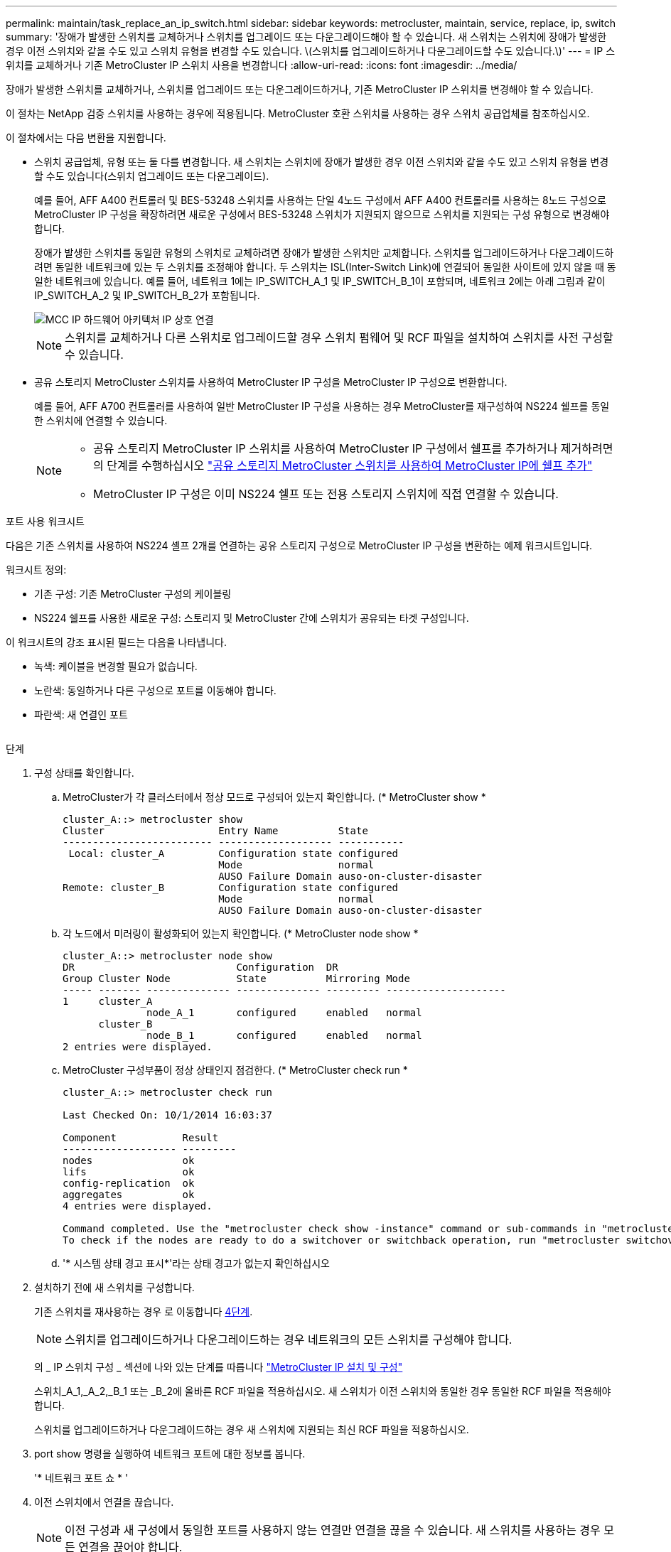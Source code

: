 ---
permalink: maintain/task_replace_an_ip_switch.html 
sidebar: sidebar 
keywords: metrocluster, maintain, service, replace, ip, switch 
summary: '장애가 발생한 스위치를 교체하거나 스위치를 업그레이드 또는 다운그레이드해야 할 수 있습니다. 새 스위치는 스위치에 장애가 발생한 경우 이전 스위치와 같을 수도 있고 스위치 유형을 변경할 수도 있습니다. \(스위치를 업그레이드하거나 다운그레이드할 수도 있습니다.\)' 
---
= IP 스위치를 교체하거나 기존 MetroCluster IP 스위치 사용을 변경합니다
:allow-uri-read: 
:icons: font
:imagesdir: ../media/


[role="lead"]
장애가 발생한 스위치를 교체하거나, 스위치를 업그레이드 또는 다운그레이드하거나, 기존 MetroCluster IP 스위치를 변경해야 할 수 있습니다.

이 절차는 NetApp 검증 스위치를 사용하는 경우에 적용됩니다. MetroCluster 호환 스위치를 사용하는 경우 스위치 공급업체를 참조하십시오.

이 절차에서는 다음 변환을 지원합니다.

* 스위치 공급업체, 유형 또는 둘 다를 변경합니다. 새 스위치는 스위치에 장애가 발생한 경우 이전 스위치와 같을 수도 있고 스위치 유형을 변경할 수도 있습니다(스위치 업그레이드 또는 다운그레이드).
+
예를 들어, AFF A400 컨트롤러 및 BES-53248 스위치를 사용하는 단일 4노드 구성에서 AFF A400 컨트롤러를 사용하는 8노드 구성으로 MetroCluster IP 구성을 확장하려면 새로운 구성에서 BES-53248 스위치가 지원되지 않으므로 스위치를 지원되는 구성 유형으로 변경해야 합니다.

+
장애가 발생한 스위치를 동일한 유형의 스위치로 교체하려면 장애가 발생한 스위치만 교체합니다. 스위치를 업그레이드하거나 다운그레이드하려면 동일한 네트워크에 있는 두 스위치를 조정해야 합니다. 두 스위치는 ISL(Inter-Switch Link)에 연결되어 동일한 사이트에 있지 않을 때 동일한 네트워크에 있습니다. 예를 들어, 네트워크 1에는 IP_SWITCH_A_1 및 IP_SWITCH_B_1이 포함되며, 네트워크 2에는 아래 그림과 같이 IP_SWITCH_A_2 및 IP_SWITCH_B_2가 포함됩니다.

+
image::../media/mcc_ip_hardware_architecture_ip_interconnect.png[MCC IP 하드웨어 아키텍처 IP 상호 연결]

+

NOTE: 스위치를 교체하거나 다른 스위치로 업그레이드할 경우 스위치 펌웨어 및 RCF 파일을 설치하여 스위치를 사전 구성할 수 있습니다.

* 공유 스토리지 MetroCluster 스위치를 사용하여 MetroCluster IP 구성을 MetroCluster IP 구성으로 변환합니다.
+
예를 들어, AFF A700 컨트롤러를 사용하여 일반 MetroCluster IP 구성을 사용하는 경우 MetroCluster를 재구성하여 NS224 쉘프를 동일한 스위치에 연결할 수 있습니다.

+
[NOTE]
====
** 공유 스토리지 MetroCluster IP 스위치를 사용하여 MetroCluster IP 구성에서 쉘프를 추가하거나 제거하려면 의 단계를 수행하십시오 link:https://docs.netapp.com/us-en/ontap-metrocluster/maintain/task_add_shelves_using_shared_storage.html["공유 스토리지 MetroCluster 스위치를 사용하여 MetroCluster IP에 쉘프 추가"]
** MetroCluster IP 구성은 이미 NS224 쉘프 또는 전용 스토리지 스위치에 직접 연결할 수 있습니다.


====


.포트 사용 워크시트
다음은 기존 스위치를 사용하여 NS224 셸프 2개를 연결하는 공유 스토리지 구성으로 MetroCluster IP 구성을 변환하는 예제 워크시트입니다.

워크시트 정의:

* 기존 구성: 기존 MetroCluster 구성의 케이블링
* NS224 쉘프를 사용한 새로운 구성: 스토리지 및 MetroCluster 간에 스위치가 공유되는 타겟 구성입니다.


이 워크시트의 강조 표시된 필드는 다음을 나타냅니다.

* 녹색: 케이블을 변경할 필요가 없습니다.
* 노란색: 동일하거나 다른 구성으로 포트를 이동해야 합니다.
* 파란색: 새 연결인 포트


image:../media/mcc_port_usage_workflow.png[""]

.단계
. [[ALL_STep1]] 구성 상태를 확인합니다.
+
.. MetroCluster가 각 클러스터에서 정상 모드로 구성되어 있는지 확인합니다. (* MetroCluster show *
+
[listing]
----
cluster_A::> metrocluster show
Cluster                   Entry Name          State
------------------------- ------------------- -----------
 Local: cluster_A         Configuration state configured
                          Mode                normal
                          AUSO Failure Domain auso-on-cluster-disaster
Remote: cluster_B         Configuration state configured
                          Mode                normal
                          AUSO Failure Domain auso-on-cluster-disaster
----
.. 각 노드에서 미러링이 활성화되어 있는지 확인합니다. (* MetroCluster node show *
+
[listing]
----
cluster_A::> metrocluster node show
DR                           Configuration  DR
Group Cluster Node           State          Mirroring Mode
----- ------- -------------- -------------- --------- --------------------
1     cluster_A
              node_A_1       configured     enabled   normal
      cluster_B
              node_B_1       configured     enabled   normal
2 entries were displayed.
----
.. MetroCluster 구성부품이 정상 상태인지 점검한다. (* MetroCluster check run *
+
[listing]
----
cluster_A::> metrocluster check run

Last Checked On: 10/1/2014 16:03:37

Component           Result
------------------- ---------
nodes               ok
lifs                ok
config-replication  ok
aggregates          ok
4 entries were displayed.

Command completed. Use the "metrocluster check show -instance" command or sub-commands in "metrocluster check" directory for detailed results.
To check if the nodes are ready to do a switchover or switchback operation, run "metrocluster switchover -simulate" or "metrocluster switchback -simulate", respectively.
----
.. '* 시스템 상태 경고 표시*'라는 상태 경고가 없는지 확인하십시오


. 설치하기 전에 새 스위치를 구성합니다.
+
기존 스위치를 재사용하는 경우 로 이동합니다 <<existing_step4,4단계>>.

+

NOTE: 스위치를 업그레이드하거나 다운그레이드하는 경우 네트워크의 모든 스위치를 구성해야 합니다.

+
의 _ IP 스위치 구성 _ 섹션에 나와 있는 단계를 따릅니다 link:https://docs.netapp.com/us-en/ontap-metrocluster/install-ip/using_rcf_generator.html["MetroCluster IP 설치 및 구성"]

+
스위치_A_1,_A_2,_B_1 또는 _B_2에 올바른 RCF 파일을 적용하십시오. 새 스위치가 이전 스위치와 동일한 경우 동일한 RCF 파일을 적용해야 합니다.

+
스위치를 업그레이드하거나 다운그레이드하는 경우 새 스위치에 지원되는 최신 RCF 파일을 적용하십시오.

. port show 명령을 실행하여 네트워크 포트에 대한 정보를 봅니다.
+
'* 네트워크 포트 쇼 * '

. [[Existing_step4]] 이전 스위치에서 연결을 끊습니다.
+

NOTE: 이전 구성과 새 구성에서 동일한 포트를 사용하지 않는 연결만 연결을 끊을 수 있습니다. 새 스위치를 사용하는 경우 모든 연결을 끊어야 합니다.

+
다음 순서대로 연결부를 분리하십시오.

+
** 로컬 클러스터 인터페이스가 스위치에 연결되어 있는 경우:
+
*** 로컬 클러스터 인터페이스를 분리합니다
*** 로컬 클러스터 ISL을 분리합니다


** MetroCluster IP 인터페이스를 분리합니다
** MetroCluster ISL을 분리합니다
+
를 참조하십시오 <<port_usage_worksheet>>, 스위치는 변경되지 않습니다. MetroCluster ISL은 재배치되며 연결을 해제해야 합니다. 워크시트에서 녹색으로 표시된 연결은 연결 해제할 필요가 없습니다.



. 새 스위치를 사용하는 경우 이전 스위치를 끄고 케이블을 분리한 다음 기존 스위치를 물리적으로 분리합니다.
+
기존 스위치를 재사용하는 경우 로 이동합니다 <<existing_step6,6단계>>.

+

NOTE: 관리 인터페이스(사용하는 경우)를 제외하고 새 스위치에 케이블을 연결하지 * 마십시오.

. [[Existing_step6]] 기존 스위치를 구성합니다.
+
스위치를 이미 사전 구성한 경우 이 단계를 건너뛸 수 있습니다.

+
기존 스위치를 구성하려면 다음 단계에 따라 펌웨어 및 RCF 파일을 설치 및 업그레이드하십시오.

+
** link:https://docs.netapp.com/us-en/ontap-metrocluster/maintain/task_upgrade_firmware_on_mcc_ip_switches.html["MetroCluster IP 스위치에서 펌웨어 업그레이드"]
** link:https://docs.netapp.com/us-en/ontap-metrocluster/maintain/task_upgrade_rcf_files_on_mcc_ip_switches.html["MetroCluster IP 스위치에서 RCF 파일을 업그레이드합니다"]


. 스위치에 케이블을 연결합니다.
+
의 _ IP 스위치 케이블 연결 _ 섹션에 나와 있는 단계를 수행할 수 있습니다 link:https://docs.netapp.com/us-en/ontap-metrocluster/install-ip/using_rcf_generator.html["MetroCluster IP 설치 및 구성"].

+
스위치를 다음과 같은 순서로 케이블로 연결합니다(필요한 경우).

+
.. 원격 사이트에 ISL 케이블 연결
.. MetroCluster IP 인터페이스에 케이블을 연결합니다.
.. 로컬 클러스터 인터페이스에 케이블을 연결합니다.
+
[NOTE]
====
*** 스위치 유형이 다른 경우 사용된 포트는 이전 스위치의 포트와 다를 수 있습니다. 스위치를 업그레이드 또는 다운그레이드하는 경우 로컬 ISL에 케이블을 연결하지 * 마십시오. 두 번째 네트워크의 스위치를 업그레이드 또는 다운그레이드하는 경우 로컬 ISL과 한 사이트의 두 스위치가 동일한 유형과 케이블인 경우에만 로컬 ISL에 케이블을 연결하십시오.
*** Switch-A1 및 Switch-B1을 업그레이드하는 경우 Switch-A2 및 Switch-B2에 대해 1단계에서 6단계까지 수행해야 합니다.


====


. 로컬 클러스터 케이블 연결을 마칩니다.
+
.. 로컬 클러스터 인터페이스가 스위치에 연결되어 있는 경우:
+
... 로컬 클러스터 ISL 케이블 연결


.. 로컬 클러스터 인터페이스가 스위치에 연결되지 * 않은 경우:
+
... 를 사용합니다 link:https://docs.netapp.com/us-en/ontap-systems-switches/switch-bes-53248/migrate-to-2n-switched.html["스위치 NetApp 클러스터 환경으로 마이그레이션"] 스위치가 없는 클러스터를 스위치가 없는 클러스터로 변환하는 절차입니다. 에 표시된 포트를 사용합니다 link:https://docs.netapp.com/us-en/ontap-metrocluster/install-ip/using_rcf_generator.html["MetroCluster IP 설치 및 구성"] 또는 RCF 케이블 연결 파일을 사용하여 로컬 클러스터 인터페이스를 연결합니다.




. 스위치 또는 스위치의 전원을 켭니다.
+
새 스위치가 동일한 경우 새 스위치의 전원을 켭니다. 스위치를 업그레이드하거나 다운그레이드하는 경우 두 스위치의 전원을 모두 켭니다. 이 구성은 두 번째 네트워크가 업데이트될 때까지 각 사이트에 있는 두 개의 서로 다른 스위치로 작동할 수 있습니다.

. MetroCluster 구성이 정상인지 확인하려면 이 과정을 반복합니다 <<all_step1,1단계>>.
+
첫 번째 네트워크에서 스위치를 업그레이드하거나 다운그레이드하는 경우 로컬 클러스터링과 관련된 몇 가지 경고가 표시될 수 있습니다.

+

NOTE: 네트워크를 업그레이드하거나 다운그레이드하는 경우 두 번째 네트워크에 대해 모든 단계를 반복합니다.

. 선택적으로 NS224 쉘프를 이동합니다.
+
NS224 셸프를 MetroCluster IP 스위치에 연결하지 않는 MetroCluster IP 구성을 재구성할 경우 적절한 절차에 따라 NS224 셸프를 추가하거나 이동합니다.

+
** link:https://docs.netapp.com/us-en/ontap-metrocluster/maintain/task_add_shelves_using_shared_storage.html["공유 스토리지 MetroCluster 스위치를 사용하여 MetroCluster IP에 쉘프 추가"]
** link:https://docs.netapp.com/us-en/ontap-systems-switches/switch-cisco-9336c-fx2-shared/migrate-from-switchless-cluster-dat-storage.html["직접 연결 스토리지를 사용하여 스위치가 없는 클러스터에서 마이그레이션"^]
** link:https://docs.netapp.com/us-en/ontap-systems-switches/switch-cisco-9336c-fx2-shared/migrate-from-switchless-configuration-sat-storage.html["스토리지 스위치를 재사용하여 스위치 연결 스토리지를 사용하는 스위치가 없는 구성에서 마이그레이션합니다"^]



